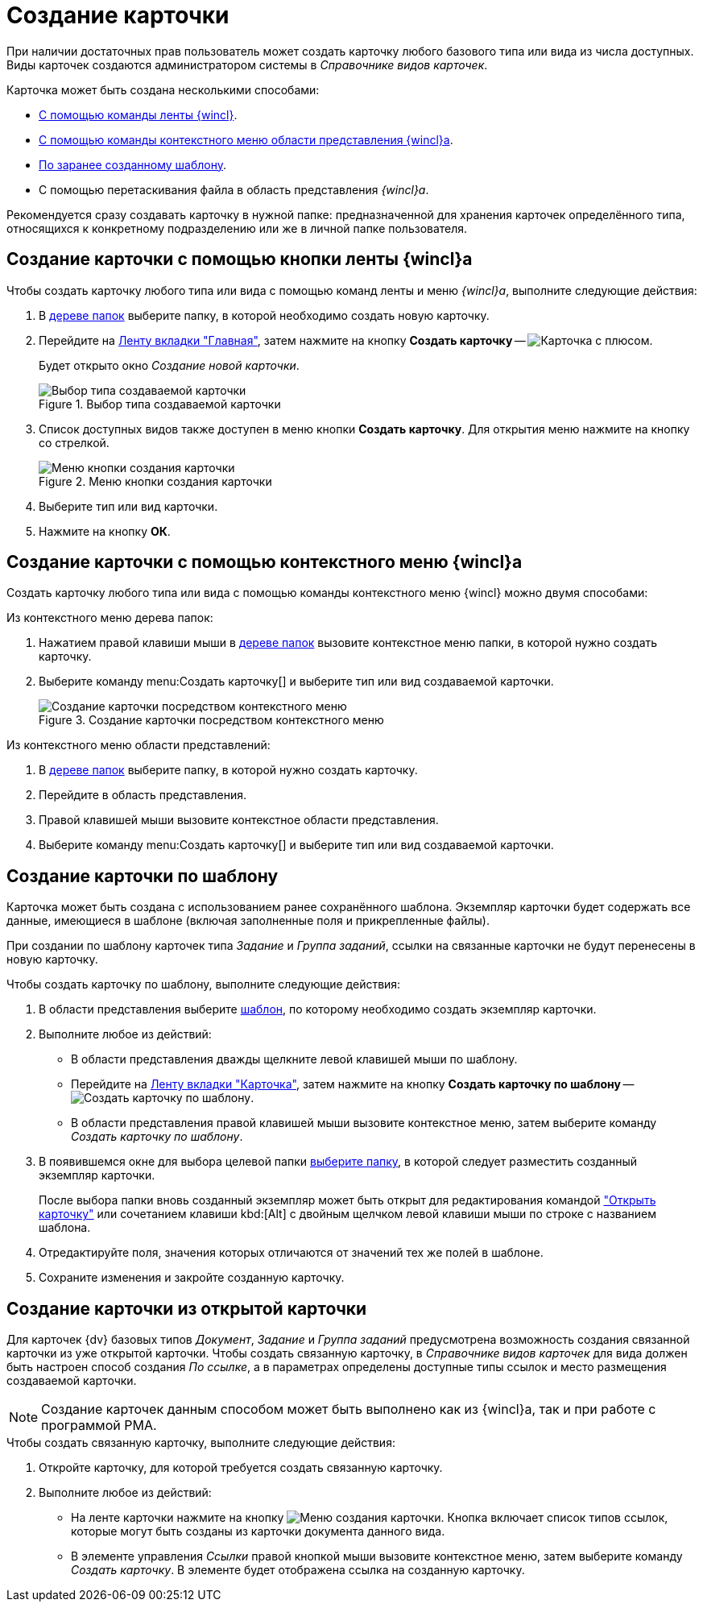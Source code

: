 = Создание карточки

При наличии достаточных прав пользователь может создать карточку любого базового типа или вида из числа доступных. Виды карточек создаются администратором системы в _Справочнике видов карточек_.

.Карточка может быть создана несколькими способами:
* <<from-ribbon,С помощью команды ленты {wincl}>>.
* <<from-context,С помощью команды контекстного меню области представления {wincl}а>>.
* <<from-template,По заранее созданному шаблону>>.
* С помощью перетаскивания файла в область представления _{wincl}а_.

Рекомендуется сразу создавать карточку в нужной папке: предназначенной для хранения карточек определённого типа, относящихся к конкретному подразделению или же в личной папке пользователя.

[#from-ribbon]
== Создание карточки с помощью кнопки ленты {wincl}а

Чтобы создать карточку любого типа или вида с помощью команд ленты и меню _{wincl}а_, выполните следующие действия:

. В xref:interface-navigation-area.adoc#tree[дереве папок] выберите папку, в которой необходимо создать новую карточку.
. Перейдите на xref:ribbon-main.adoc[Ленту вкладки "Главная"], затем нажмите на кнопку *Создать карточку* -- image:buttons/create-card.png[Карточка с плюсом].
+
Будет открыто окно _Создание новой карточки_.
+
.Выбор типа создаваемой карточки
image::create-new-card.png[Выбор типа создаваемой карточки]
+
. Список доступных видов также доступен в меню кнопки *Создать карточку*. Для открытия меню нажмите на кнопку со стрелкой.
+
.Меню кнопки создания карточки
image::card-create-menu.png[Меню кнопки создания карточки]
+
. Выберите тип или вид карточки.
. Нажмите на кнопку *ОК*.

[#from-context]
== Создание карточки с помощью контекстного меню {wincl}а

Создать карточку любого типа или вида с помощью команды контекстного меню {wincl} можно двумя способами:

.Из контекстного меню дерева папок:
. Нажатием правой клавиши мыши в xref:interface-navigation-area.adoc#tree[дереве папок] вызовите контекстное меню папки, в которой нужно создать карточку.
. Выберите команду menu:Создать карточку[] и выберите тип или вид создаваемой карточки.
+
.Создание карточки посредством контекстного меню
image::card-create-context.png[Создание карточки посредством контекстного меню]

.Из контекстного меню области представлений:
. В xref:interface-navigation-area.adoc#tree[дереве папок] выберите папку, в которой нужно создать карточку.
. Перейдите в область представления.
. Правой клавишей мыши вызовите контекстное области представления.
. Выберите команду menu:Создать карточку[] и выберите тип или вид создаваемой карточки.

[#from-template]
== Создание карточки по шаблону

Карточка может быть создана с использованием ранее сохранённого шаблона. Экземпляр карточки будет содержать все данные, имеющиеся в шаблоне (включая заполненные поля и прикрепленные файлы).

При создании по шаблону карточек типа _Задание_ и _Группа заданий_, ссылки на связанные карточки не будут перенесены в новую карточку.

.Чтобы создать карточку по шаблону, выполните следующие действия:
. В области представления выберите xref:card-template.adoc[шаблон], по которому необходимо создать экземпляр карточки.
. Выполните любое из действий:
+
* В области представления дважды щелкните левой клавишей мыши по шаблону.
* Перейдите на xref:ribbon-card.adoc[Ленту вкладки "Карточка"], затем нажмите на кнопку *Создать карточку по шаблону* -- image:buttons/card-create-from-template.png[Создать карточку по шаблону].
* В области представления правой клавишей мыши вызовите контекстное меню, затем выберите команду _Создать карточку по шаблону_.
+
. В появившемся окне для выбора целевой папки xref:folders-select.adoc[выберите папку], в которой следует разместить созданный экземпляр карточки.
+
После выбора папки вновь созданный экземпляр может быть открыт для редактирования командой xref:card-open.adoc["Открыть карточку"] или сочетанием клавиши kbd:[Alt] с двойным щелчком левой клавиши мыши по строке с названием шаблона.
+
. Отредактируйте поля, значения которых отличаются от значений тех же полей в шаблоне.
. Сохраните изменения и закройте созданную карточку.

[#from-current]
== Создание карточки из открытой карточки

Для карточек {dv} базовых типов _Документ_, _Задание_ и _Группа заданий_ предусмотрена возможность создания связанной карточки из уже открытой карточки. Чтобы создать связанную карточку, в _Справочнике видов карточек_ для вида должен быть настроен способ создания _По ссылке_, а в параметрах определены доступные типы ссылок и место размещения создаваемой карточки.

[NOTE]
====
Создание карточек данным способом может быть выполнено как из {wincl}а, так и при работе с программой РМА.
====

.Чтобы создать связанную карточку, выполните следующие действия:
. Откройте карточку, для которой требуется создать связанную карточку.
. Выполните любое из действий:
+
* На ленте карточки нажмите на кнопку image:buttons/card-create-mode.png[Меню создания карточки]. Кнопка включает список типов ссылок, которые могут быть созданы из карточки документа данного вида.
* В элементе управления _Ссылки_ правой кнопкой мыши вызовите контекстное меню, затем выберите команду _Создать карточку_. В элементе будет отображена ссылка на созданную карточку.
